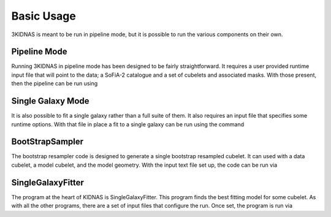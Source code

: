 Basic Usage
=================================

3KIDNAS is meant to be run in pipeline mode, but it is possible to run the various components on their own.

Pipeline Mode
-------------

Running 3KIDNAS in pipeline mode has been designed to be fairly straightforward.  It requires a user provided runtime input file that will point to the data; a SoFiA-2 catalogue and a set of cubelets and associated masks.  With those present, then the pipeline can be run using

.. code-block:: bash python ~/$PathToKIDNAS/WRKP_CatalogueDriver.py $PipelineInputFile

Single Galaxy Mode
-------------

It is also possible to fit a single galaxy rather than a full suite of them.  It also requires an input file that specifies some runtime options.  With that file in place a fit to a single galaxy can be run using the command

.. code-block:: bash python ~/$PathToKIDNAS/WRKP_GalaxyDriver.py $SingleGalaxyInputFile

BootStrapSampler
-------------

The bootstrap resampler code is designed to generate a single bootstrap resampled cubelet.  It can used with a data cubelet, a model cubelet, and the model geometry.  With the input text file set up, the code can be run via

.. code-block:: bash ~/$PathToKIDNAS/Programs/BootStrapSampler $BootstrapSamplerInputFile

SingleGalaxyFitter
-------------

The program at the heart of KIDNAS is SingleGalaxyFitter.  This program finds the best fitting model for some cubelet.  As with all the other programs, there are a set of input files that configure the run.  Once set, the program is run via

.. code-block:: bash ~/$PathToKIDNAS/Programs/SingleGalaxyFitter $SingleGalaxyFitterInFile





